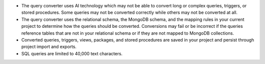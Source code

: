 - The query converter uses AI technology which may not be able to 
  convert long or complex queries, triggers, or stored procedures. 
  Some queries may not be converted correctly while others may not 
  be converted at all.

- The query converter uses the relational schema, the MongoDB schema,  
  and the mapping rules in your current project to determine how the 
  queries should be converted. Conversions may fail or be incorrect if 
  the queries reference tables that are not in your relational schema
  or if they are not mapped to MongoDB collections.

- Converted queries, triggers, views, packages, and stored procedures 
  are saved in your project and persist through project import and 
  exports.

- SQL queries are limited to 40,000 text characters.
